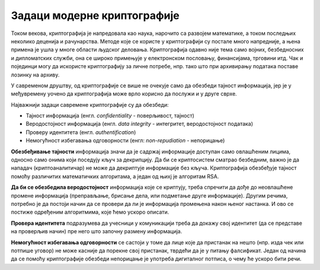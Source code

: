 Задаци модерне криптографије
============================

Током векова, криптографија је напредовала као наука, нарочито са развојем математике, а током 
последњих неколико деценија и рачунарства. Методе које се користе у криптографији су постале 
много напредније, а њена примена је ушла у многе области људског деловања. Криптографија одавно 
није тема само војних, безбедносних и дипломатских служби, она се широко примењује у електронском 
пословању, финансијама, трговини итд. Чак и појединци могу да искористе криптографију за личне 
потребе, нпр. тако што при архивирању података поставе лозинку на архиву.

У савременом друштву, од криптографије се више не очекује само да обезбеди тајност информација, јер 
је у међувремену уочено да криптографија може врло корисно да послужи и у друге сврхе. 

Најважнији задаци савремене криптографије су да обезбеди:

- Тајност информација (енгл. *confidentiality* - поверљивост, тајност) 
- Веродостојност информација (енгл. *data integrity* - интегритет, веродостојност података)
- Проверу идентитета (енгл. *authentification*)
- Немогућност избегавања одговорности (енгл: *non-repudiation* - непорицање) 

**Обезбеђивање тајности** информација значи да је садржај информације доступан само овлашћеним лицима, 
односно само онима који поседују кључ за декрипцију. Да би се криптосистем сматрао безбедним, важно 
је да нападач (криптоаналитичар) не може да декриптује информације без кључа. Криптографија обезбеђује 
тајност помоћу различитих математичких алгоритама, а један од њихј је алгоритам RSA.

**Да би се обезбедила веродостојност** информација које се криптују, треба спречити да дође до 
неовлашћене промене информација (преправљање, брисање дела, или подметање друге информације). Другим 
речима, потребно је да постоји начин да се провери да ли је информација промењена након њеног 
настанка. И ово се постиже одређеним алгоритмима, које ћемо ускоро описати.

**Провера идентитета** подразумева да учесници у комуникацији треба да докажу свој идентитет (да 
се представе на проверљив начин) пре него што започну размену информација.

**Немогућност избегавања одговорности** се састоји у томе да лице које да пристанак на нешто (нпр. 
изда чек или потпише уговор) не може касније да порекне свој пристанак, тврдећи да је у питању 
фалсификат. Један од начина да се помоћу криптографије обезбеди непорицање је употреба дигиталног 
потписа, о чему ће ускоро бити речи.
